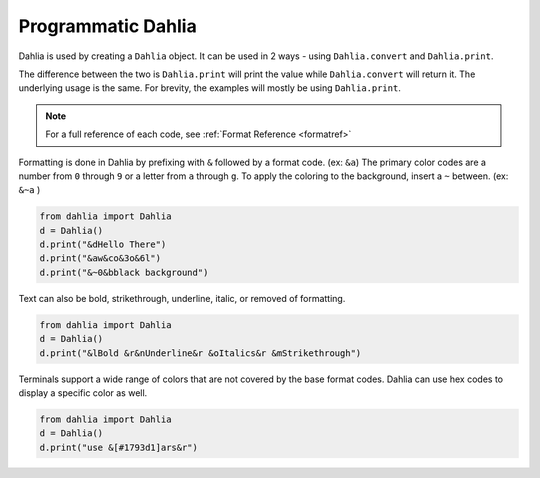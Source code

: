 Programmatic Dahlia
=================

Dahlia is used by creating a ``Dahlia`` object. It can be used in 2 ways - using ``Dahlia.convert`` and ``Dahlia.print``.

The difference between the two is ``Dahlia.print`` will print the value while ``Dahlia.convert`` will return it.
The underlying usage is the same. For brevity, the examples will mostly be using ``Dahlia.print``.

.. note:: 

    For a full reference of each code, see :ref:`Format Reference <formatref>`

Formatting is done in Dahlia by prefixing with ``&`` followed by a format code. (ex: ``&a``)
The primary color codes are a number from ``0`` through ``9`` or a letter from ``a`` through ``g``.
To apply the coloring to the background, insert a ``~`` between. (ex: ``&~a`` )


.. code-block:: python

    from dahlia import Dahlia
    d = Dahlia()
    d.print("&dHello There")
    d.print("&aw&co&3o&6l")
    d.print("&~0&bblack background")

.. raw:: html

    <div class="notranslate">
        <div class="highlight">
        <pre><span class="&d">Hello There</span>
    <span class="&a">w</span><span class="&c">o</span><span class="&3">o</span><span class="&6">l</span>
    <span class="&~0 &b">black background</span>
    </pre>
        </div>
    </div>

Text can also be bold, strikethrough, underline, italic, or removed of formatting.

.. code-block:: python

    from dahlia import Dahlia
    d = Dahlia()
    d.print("&lBold &r&nUnderline&r &oItalics&r &mStrikethrough")


.. raw:: html

    <div class="notranslate">
        <div class="highlight">
        <pre class="&f"><span class="&l">Bold </span><span class="&n">Underline</span><span class="&o"> Italics </span><span class="&m">Strikethrough</span></pre>
        </div>
    </div>


Terminals support a wide range of colors that are not covered by the base format codes. Dahlia can use hex codes to display a specific color as well.

.. code-block:: python

    from dahlia import Dahlia
    d = Dahlia()
    d.print("use &[#1793d1]ars&r")


.. raw:: html

    <div class="notranslate">
        <div class="highlight">
        <pre id="data-highlight" class="&f">use <span color="#1793d1">ars</span></pre>
        </div>
    </div>



